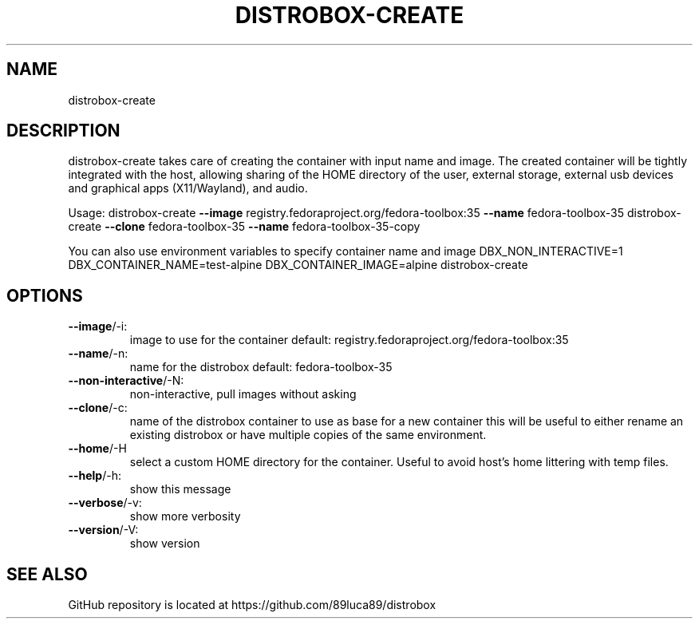 .\" DO NOT MODIFY THIS FILE!  It was generated by help2man 1.48.5.
.TH DISTROBOX-CREATE "1" "January 2022" " " "General Commands Manual"
.SH NAME
distrobox-create
.SH DESCRIPTION
distrobox\-create takes care of creating the container with input name and image.
The created container will be tightly integrated with the host, allowing sharing of
the HOME directory of the user, external storage, external usb devices and
graphical apps (X11/Wayland), and audio.
.PP
Usage:
distrobox\-create \fB\-\-image\fR registry.fedoraproject.org/fedora\-toolbox:35 \fB\-\-name\fR fedora\-toolbox\-35
distrobox\-create \fB\-\-clone\fR fedora\-toolbox\-35 \fB\-\-name\fR fedora\-toolbox\-35\-copy
.PP
You can also use environment variables to specify container name and image
DBX_NON_INTERACTIVE=1 DBX_CONTAINER_NAME=test\-alpine DBX_CONTAINER_IMAGE=alpine distrobox\-create
.SH OPTIONS
.TP
\fB\-\-image\fR/\-i:
image to use for the container  default: registry.fedoraproject.org/fedora\-toolbox:35
.TP
\fB\-\-name\fR/\-n:
name for the distrobox          default: fedora\-toolbox\-35
.TP
\fB\-\-non\-interactive\fR/\-N:
non\-interactive, pull images without asking
.TP
\fB\-\-clone\fR/\-c:
name of the distrobox container to use as base for a new container
this will be useful to either rename an existing distrobox or have multiple copies
of the same environment.
.TP
\fB\-\-home\fR/\-H
select a custom HOME directory for the container. Useful to avoid host's home littering with temp files.
.TP
\fB\-\-help\fR/\-h:
show this message
.TP
\fB\-\-verbose\fR/\-v:
show more verbosity
.TP
\fB\-\-version\fR/\-V:
show version
.SH "SEE ALSO"
GitHub repository is located at https://github.com/89luca89/distrobox
